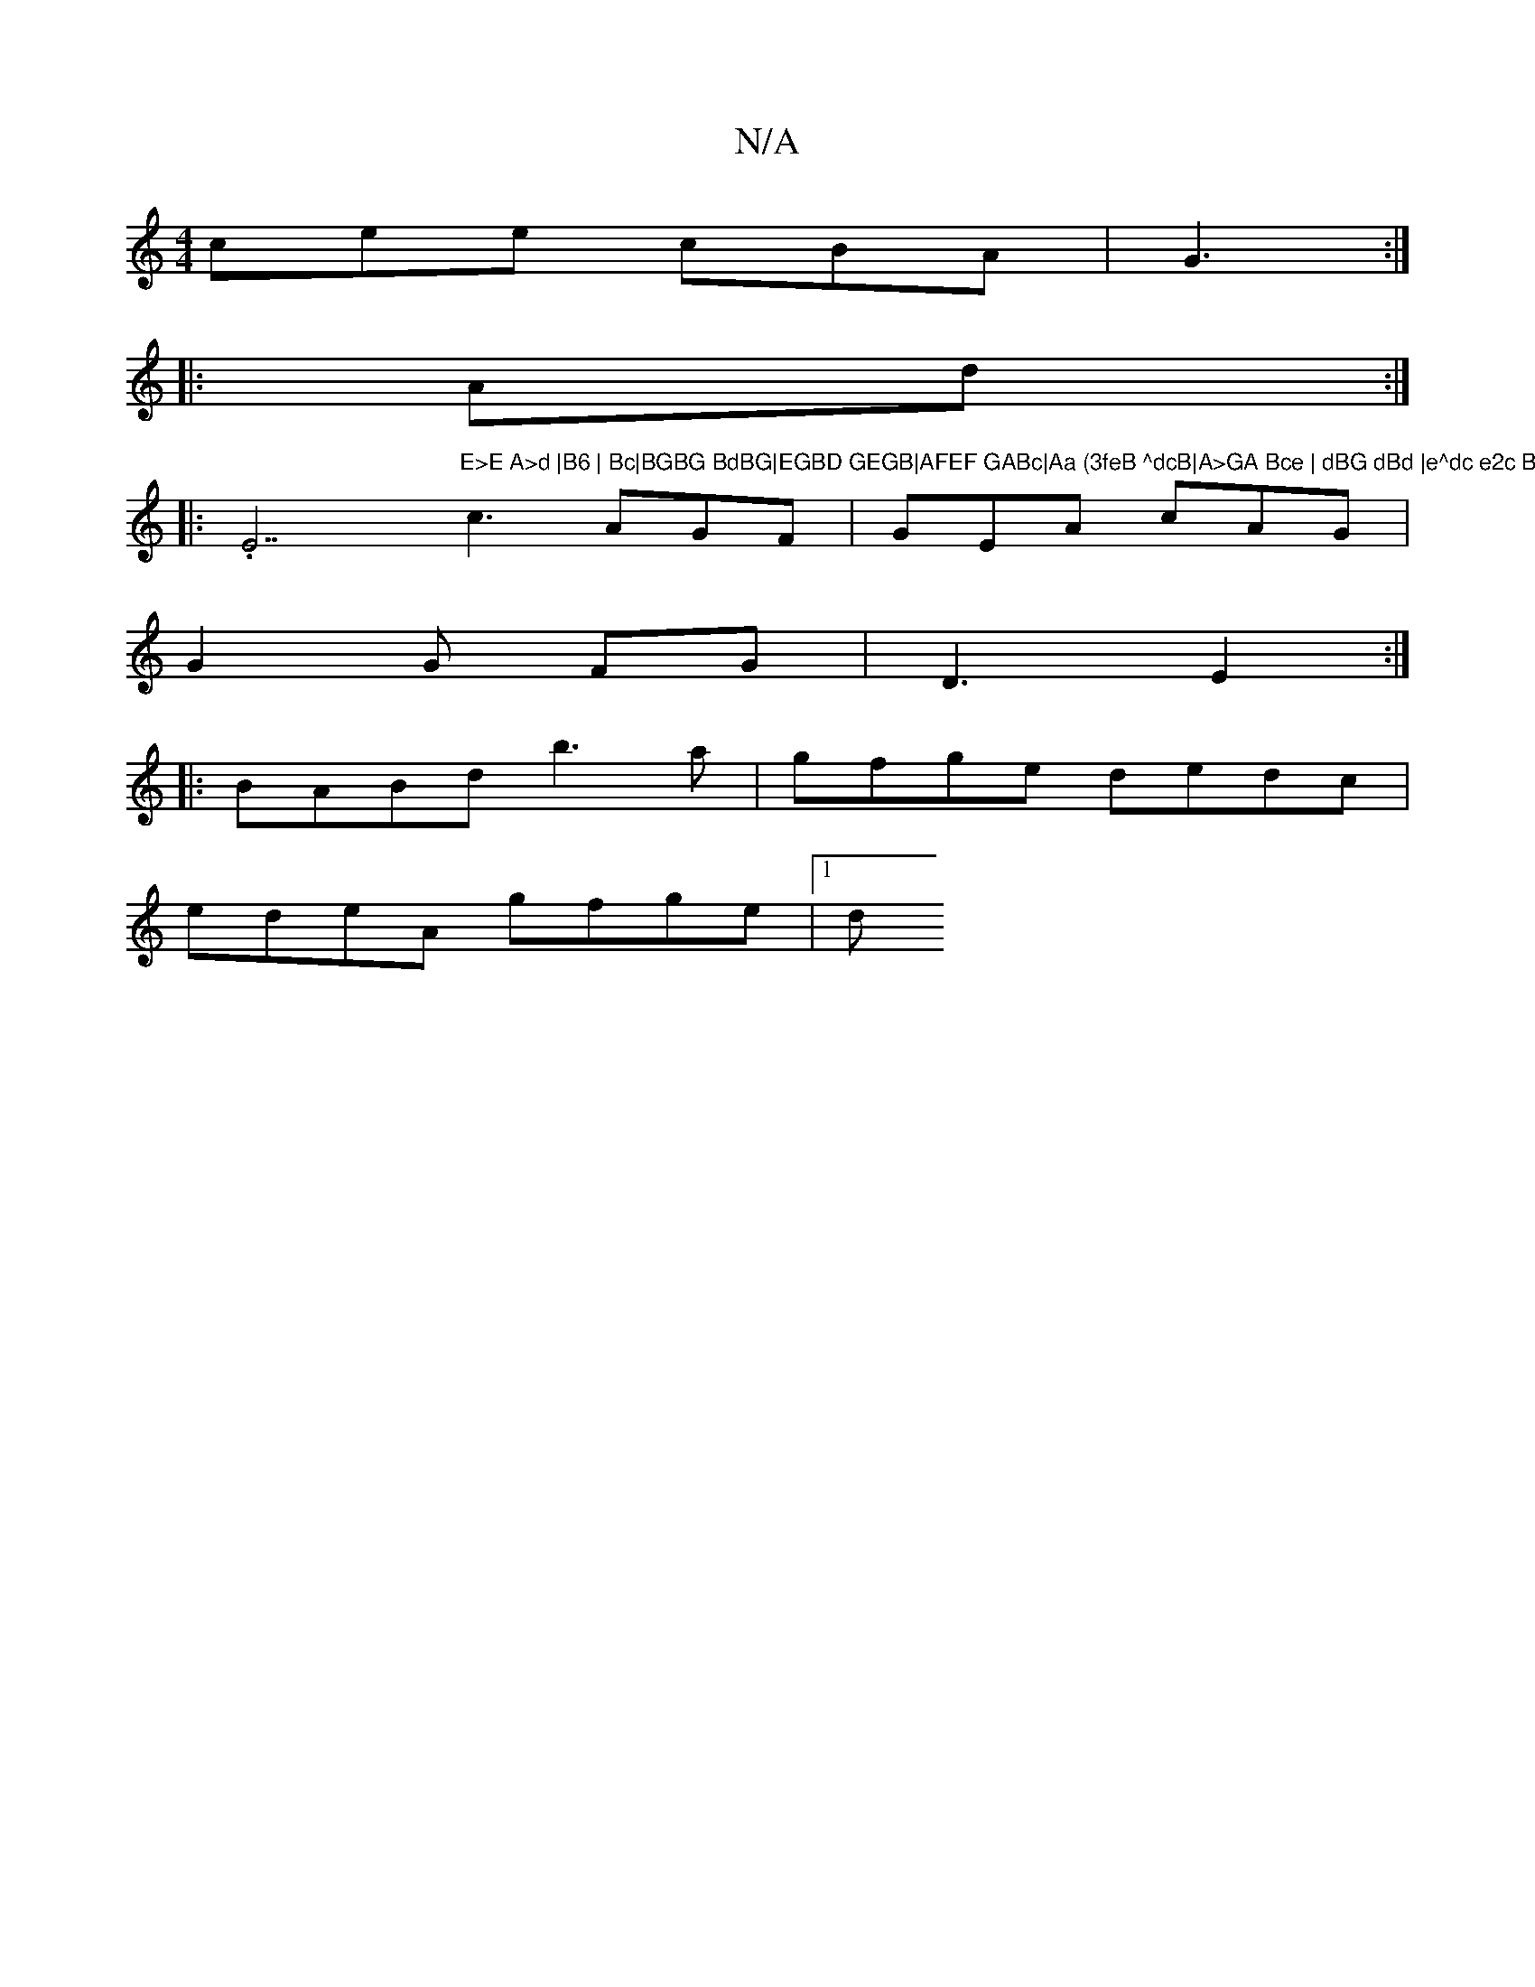X:1
T:N/A
M:4/4
R:N/A
K:Cmajor
cee cBA|G3 :|
|: Ad :| 
|:.E7"E>E A>d |B6 | Bc|BGBG BdBG|EGBD GEGB|AFEF GABc|Aa (3feB ^dcB|A>GA Bce | dBG dBd |e^dc e2c B2A B2 ||
c3 AGF|GEA cAG|
G2 G FG | D3 E2 :|
|:BABd b3a|gfge dedc|
edeA gfge|1 d